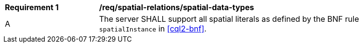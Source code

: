 [[req_spatial-relations_spatial-data-types]]
[width="90%",cols="2,6a"]
|===
^|*Requirement {counter:req-id}* |*/req/spatial-relations/spatial-data-types*
^|A |The server SHALL support all spatial literals as defined by the BNF rule `spatialInstance` in <<cql2-bnf>>.
|===
